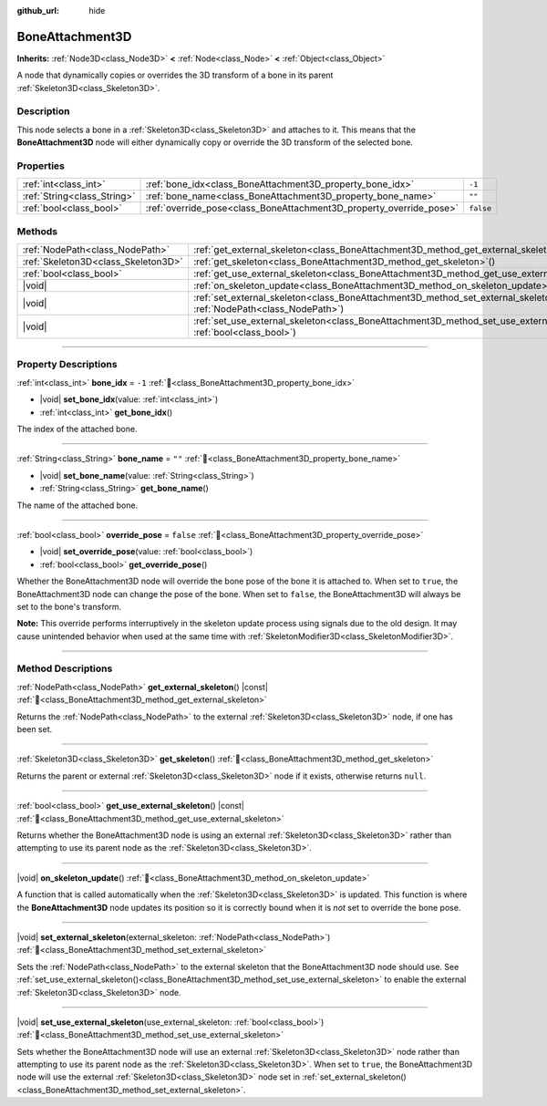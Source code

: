 :github_url: hide

.. meta::
	:keywords: tag

.. DO NOT EDIT THIS FILE!!!
.. Generated automatically from Godot engine sources.
.. Generator: https://github.com/godotengine/godot/tree/master/doc/tools/make_rst.py.
.. XML source: https://github.com/godotengine/godot/tree/master/doc/classes/BoneAttachment3D.xml.

.. _class_BoneAttachment3D:

BoneAttachment3D
================

**Inherits:** :ref:`Node3D<class_Node3D>` **<** :ref:`Node<class_Node>` **<** :ref:`Object<class_Object>`

А node that dynamically copies or overrides the 3D transform of a bone in its parent :ref:`Skeleton3D<class_Skeleton3D>`.

.. rst-class:: classref-introduction-group

Description
-----------

This node selects a bone in a :ref:`Skeleton3D<class_Skeleton3D>` and attaches to it. This means that the **BoneAttachment3D** node will either dynamically copy or override the 3D transform of the selected bone.

.. rst-class:: classref-reftable-group

Properties
----------

.. table::
   :widths: auto

   +-----------------------------+---------------------------------------------------------------------+-----------+
   | :ref:`int<class_int>`       | :ref:`bone_idx<class_BoneAttachment3D_property_bone_idx>`           | ``-1``    |
   +-----------------------------+---------------------------------------------------------------------+-----------+
   | :ref:`String<class_String>` | :ref:`bone_name<class_BoneAttachment3D_property_bone_name>`         | ``""``    |
   +-----------------------------+---------------------------------------------------------------------+-----------+
   | :ref:`bool<class_bool>`     | :ref:`override_pose<class_BoneAttachment3D_property_override_pose>` | ``false`` |
   +-----------------------------+---------------------------------------------------------------------+-----------+

.. rst-class:: classref-reftable-group

Methods
-------

.. table::
   :widths: auto

   +-------------------------------------+--------------------------------------------------------------------------------------------------------------------------------------------------+
   | :ref:`NodePath<class_NodePath>`     | :ref:`get_external_skeleton<class_BoneAttachment3D_method_get_external_skeleton>`\ (\ ) |const|                                                  |
   +-------------------------------------+--------------------------------------------------------------------------------------------------------------------------------------------------+
   | :ref:`Skeleton3D<class_Skeleton3D>` | :ref:`get_skeleton<class_BoneAttachment3D_method_get_skeleton>`\ (\ )                                                                            |
   +-------------------------------------+--------------------------------------------------------------------------------------------------------------------------------------------------+
   | :ref:`bool<class_bool>`             | :ref:`get_use_external_skeleton<class_BoneAttachment3D_method_get_use_external_skeleton>`\ (\ ) |const|                                          |
   +-------------------------------------+--------------------------------------------------------------------------------------------------------------------------------------------------+
   | |void|                              | :ref:`on_skeleton_update<class_BoneAttachment3D_method_on_skeleton_update>`\ (\ )                                                                |
   +-------------------------------------+--------------------------------------------------------------------------------------------------------------------------------------------------+
   | |void|                              | :ref:`set_external_skeleton<class_BoneAttachment3D_method_set_external_skeleton>`\ (\ external_skeleton\: :ref:`NodePath<class_NodePath>`\ )     |
   +-------------------------------------+--------------------------------------------------------------------------------------------------------------------------------------------------+
   | |void|                              | :ref:`set_use_external_skeleton<class_BoneAttachment3D_method_set_use_external_skeleton>`\ (\ use_external_skeleton\: :ref:`bool<class_bool>`\ ) |
   +-------------------------------------+--------------------------------------------------------------------------------------------------------------------------------------------------+

.. rst-class:: classref-section-separator

----

.. rst-class:: classref-descriptions-group

Property Descriptions
---------------------

.. _class_BoneAttachment3D_property_bone_idx:

.. rst-class:: classref-property

:ref:`int<class_int>` **bone_idx** = ``-1`` :ref:`🔗<class_BoneAttachment3D_property_bone_idx>`

.. rst-class:: classref-property-setget

- |void| **set_bone_idx**\ (\ value\: :ref:`int<class_int>`\ )
- :ref:`int<class_int>` **get_bone_idx**\ (\ )

The index of the attached bone.

.. rst-class:: classref-item-separator

----

.. _class_BoneAttachment3D_property_bone_name:

.. rst-class:: classref-property

:ref:`String<class_String>` **bone_name** = ``""`` :ref:`🔗<class_BoneAttachment3D_property_bone_name>`

.. rst-class:: classref-property-setget

- |void| **set_bone_name**\ (\ value\: :ref:`String<class_String>`\ )
- :ref:`String<class_String>` **get_bone_name**\ (\ )

The name of the attached bone.

.. rst-class:: classref-item-separator

----

.. _class_BoneAttachment3D_property_override_pose:

.. rst-class:: classref-property

:ref:`bool<class_bool>` **override_pose** = ``false`` :ref:`🔗<class_BoneAttachment3D_property_override_pose>`

.. rst-class:: classref-property-setget

- |void| **set_override_pose**\ (\ value\: :ref:`bool<class_bool>`\ )
- :ref:`bool<class_bool>` **get_override_pose**\ (\ )

Whether the BoneAttachment3D node will override the bone pose of the bone it is attached to. When set to ``true``, the BoneAttachment3D node can change the pose of the bone. When set to ``false``, the BoneAttachment3D will always be set to the bone's transform.

\ **Note:** This override performs interruptively in the skeleton update process using signals due to the old design. It may cause unintended behavior when used at the same time with :ref:`SkeletonModifier3D<class_SkeletonModifier3D>`.

.. rst-class:: classref-section-separator

----

.. rst-class:: classref-descriptions-group

Method Descriptions
-------------------

.. _class_BoneAttachment3D_method_get_external_skeleton:

.. rst-class:: classref-method

:ref:`NodePath<class_NodePath>` **get_external_skeleton**\ (\ ) |const| :ref:`🔗<class_BoneAttachment3D_method_get_external_skeleton>`

Returns the :ref:`NodePath<class_NodePath>` to the external :ref:`Skeleton3D<class_Skeleton3D>` node, if one has been set.

.. rst-class:: classref-item-separator

----

.. _class_BoneAttachment3D_method_get_skeleton:

.. rst-class:: classref-method

:ref:`Skeleton3D<class_Skeleton3D>` **get_skeleton**\ (\ ) :ref:`🔗<class_BoneAttachment3D_method_get_skeleton>`

Returns the parent or external :ref:`Skeleton3D<class_Skeleton3D>` node if it exists, otherwise returns ``null``.

.. rst-class:: classref-item-separator

----

.. _class_BoneAttachment3D_method_get_use_external_skeleton:

.. rst-class:: classref-method

:ref:`bool<class_bool>` **get_use_external_skeleton**\ (\ ) |const| :ref:`🔗<class_BoneAttachment3D_method_get_use_external_skeleton>`

Returns whether the BoneAttachment3D node is using an external :ref:`Skeleton3D<class_Skeleton3D>` rather than attempting to use its parent node as the :ref:`Skeleton3D<class_Skeleton3D>`.

.. rst-class:: classref-item-separator

----

.. _class_BoneAttachment3D_method_on_skeleton_update:

.. rst-class:: classref-method

|void| **on_skeleton_update**\ (\ ) :ref:`🔗<class_BoneAttachment3D_method_on_skeleton_update>`

A function that is called automatically when the :ref:`Skeleton3D<class_Skeleton3D>` is updated. This function is where the **BoneAttachment3D** node updates its position so it is correctly bound when it is *not* set to override the bone pose.

.. rst-class:: classref-item-separator

----

.. _class_BoneAttachment3D_method_set_external_skeleton:

.. rst-class:: classref-method

|void| **set_external_skeleton**\ (\ external_skeleton\: :ref:`NodePath<class_NodePath>`\ ) :ref:`🔗<class_BoneAttachment3D_method_set_external_skeleton>`

Sets the :ref:`NodePath<class_NodePath>` to the external skeleton that the BoneAttachment3D node should use. See :ref:`set_use_external_skeleton()<class_BoneAttachment3D_method_set_use_external_skeleton>` to enable the external :ref:`Skeleton3D<class_Skeleton3D>` node.

.. rst-class:: classref-item-separator

----

.. _class_BoneAttachment3D_method_set_use_external_skeleton:

.. rst-class:: classref-method

|void| **set_use_external_skeleton**\ (\ use_external_skeleton\: :ref:`bool<class_bool>`\ ) :ref:`🔗<class_BoneAttachment3D_method_set_use_external_skeleton>`

Sets whether the BoneAttachment3D node will use an external :ref:`Skeleton3D<class_Skeleton3D>` node rather than attempting to use its parent node as the :ref:`Skeleton3D<class_Skeleton3D>`. When set to ``true``, the BoneAttachment3D node will use the external :ref:`Skeleton3D<class_Skeleton3D>` node set in :ref:`set_external_skeleton()<class_BoneAttachment3D_method_set_external_skeleton>`.

.. |virtual| replace:: :abbr:`virtual (This method should typically be overridden by the user to have any effect.)`
.. |const| replace:: :abbr:`const (This method has no side effects. It doesn't modify any of the instance's member variables.)`
.. |vararg| replace:: :abbr:`vararg (This method accepts any number of arguments after the ones described here.)`
.. |constructor| replace:: :abbr:`constructor (This method is used to construct a type.)`
.. |static| replace:: :abbr:`static (This method doesn't need an instance to be called, so it can be called directly using the class name.)`
.. |operator| replace:: :abbr:`operator (This method describes a valid operator to use with this type as left-hand operand.)`
.. |bitfield| replace:: :abbr:`BitField (This value is an integer composed as a bitmask of the following flags.)`
.. |void| replace:: :abbr:`void (No return value.)`

